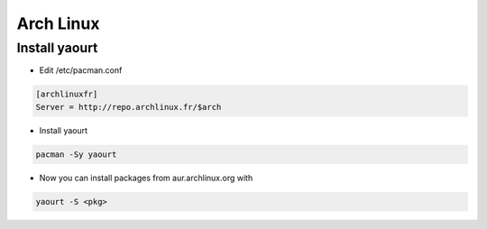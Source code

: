 ###########
Arch Linux
###########

Install yaourt 
==============

* Edit /etc/pacman.conf

.. code-block:: bash

  [archlinuxfr]
  Server = http://repo.archlinux.fr/$arch

* Install yaourt
  
.. code-block:: bash

  pacman -Sy yaourt

* Now you can install packages from aur.archlinux.org with

.. code-block:: bash

  yaourt -S <pkg>
